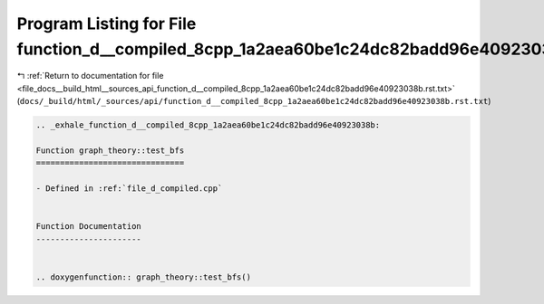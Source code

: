 
.. _program_listing_file_docs__build_html__sources_api_function_d__compiled_8cpp_1a2aea60be1c24dc82badd96e40923038b.rst.txt:

Program Listing for File function_d__compiled_8cpp_1a2aea60be1c24dc82badd96e40923038b.rst.txt
=============================================================================================

|exhale_lsh| :ref:`Return to documentation for file <file_docs__build_html__sources_api_function_d__compiled_8cpp_1a2aea60be1c24dc82badd96e40923038b.rst.txt>` (``docs/_build/html/_sources/api/function_d__compiled_8cpp_1a2aea60be1c24dc82badd96e40923038b.rst.txt``)

.. |exhale_lsh| unicode:: U+021B0 .. UPWARDS ARROW WITH TIP LEFTWARDS

.. code-block:: cpp

   .. _exhale_function_d__compiled_8cpp_1a2aea60be1c24dc82badd96e40923038b:
   
   Function graph_theory::test_bfs
   ===============================
   
   - Defined in :ref:`file_d_compiled.cpp`
   
   
   Function Documentation
   ----------------------
   
   
   .. doxygenfunction:: graph_theory::test_bfs()
